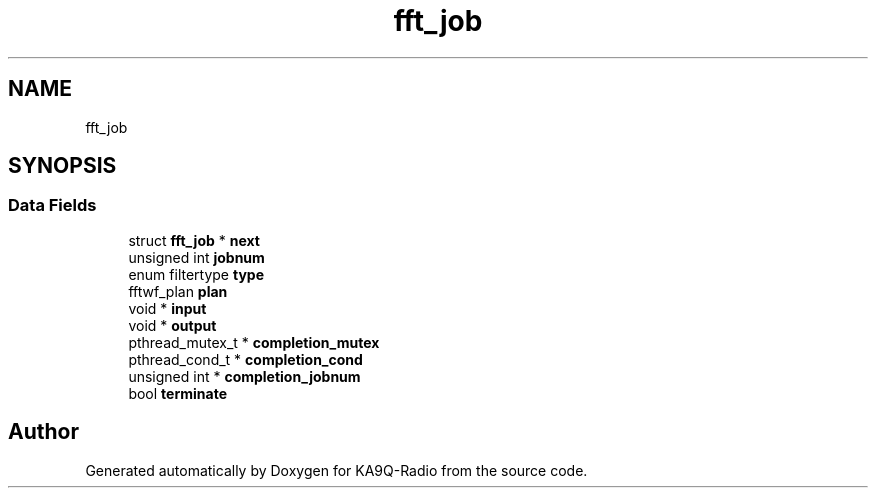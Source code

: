 .TH "fft_job" 3 "KA9Q-Radio" \" -*- nroff -*-
.ad l
.nh
.SH NAME
fft_job
.SH SYNOPSIS
.br
.PP
.SS "Data Fields"

.in +1c
.ti -1c
.RI "struct \fBfft_job\fP * \fBnext\fP"
.br
.ti -1c
.RI "unsigned int \fBjobnum\fP"
.br
.ti -1c
.RI "enum filtertype \fBtype\fP"
.br
.ti -1c
.RI "fftwf_plan \fBplan\fP"
.br
.ti -1c
.RI "void * \fBinput\fP"
.br
.ti -1c
.RI "void * \fBoutput\fP"
.br
.ti -1c
.RI "pthread_mutex_t * \fBcompletion_mutex\fP"
.br
.ti -1c
.RI "pthread_cond_t * \fBcompletion_cond\fP"
.br
.ti -1c
.RI "unsigned int * \fBcompletion_jobnum\fP"
.br
.ti -1c
.RI "bool \fBterminate\fP"
.br
.in -1c

.SH "Author"
.PP 
Generated automatically by Doxygen for KA9Q-Radio from the source code\&.
